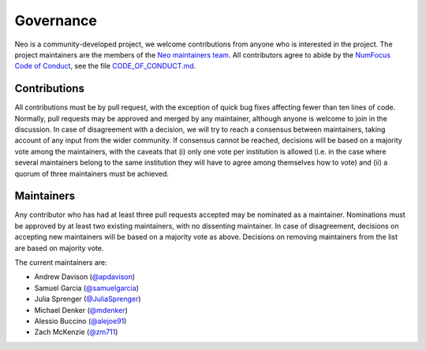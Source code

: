 ==========
Governance
==========

Neo is a community-developed project,
we welcome contributions from anyone who is interested in the project.
The project maintainers are the members of the `Neo maintainers team`_.
All contributors agree to abide by the `NumFocus Code of Conduct`_,
see the file `CODE_OF_CONDUCT.md`_.

Contributions
=============

All contributions must be by pull request,
with the exception of quick bug fixes affecting fewer than ten lines of code.
Normally, pull requests may be approved and merged by any maintainer,
although anyone is welcome to join in the discussion.
In case of disagreement with a decision, we will try to reach a consensus between maintainers,
taking account of any input from the wider community.
If consensus cannot be reached, decisions will be based on a majority vote among the maintainers,
with the caveats that (i) only one vote per institution is allowed (i.e. in the case where several
maintainers belong to the same institution they will have to agree among themselves how to vote)
and (ii) a quorum of three maintainers must be achieved.

.. _section-maintainers:

Maintainers
===========

Any contributor who has had at least three pull requests accepted may be nominated as a maintainer.
Nominations must be approved by at least two existing maintainers, with no dissenting maintainer.
In case of disagreement, decisions on accepting new maintainers will be based on a majority vote
as above. Decisions on removing maintainers from the list are based on majority vote.

The current maintainers are:

- Andrew Davison (`@apdavison`_)
- Samuel Garcia (`@samuelgarcia`_)
- Julia Sprenger (`@JuliaSprenger`_)
- Michael Denker (`@mdenker`_)
- Alessio Buccino (`@alejoe91`_)
- Zach McKenzie (`@zm711`_)


.. _`Neo maintainers team`: https://github.com/orgs/NeuralEnsemble/teams/neo-maintainers
.. _`CODE_OF_CONDUCT.md`: https://github.com/NeuralEnsemble/python-neo/blob/master/CODE_OF_CONDUCT.md
.. _`@apdavison`: https://github.com/apdavison
.. _`@samuelgarcia`: https://github.com/samuelgarcia
.. _`@JuliaSprenger`: https://github.com/JuliaSprenger
.. _`@mdenker`: https://github.com/mdenker
.. _`@alejoe91`: https://github.com/alejoe91
.. _`@zm711`: https://github.com/zm711
.. _`NumFocus Code of Conduct`: https://numfocus.org/code-of-conduct
